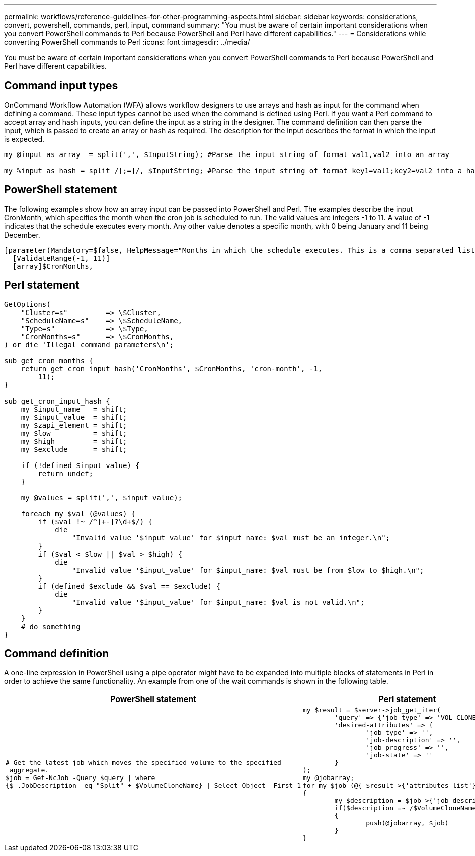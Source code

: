 ---
permalink: workflows/reference-guidelines-for-other-programming-aspects.html
sidebar: sidebar
keywords: considerations, convert, powershell, commands, perl, input, command
summary: "You must be aware of certain important considerations when you convert PowerShell commands to Perl because PowerShell and Perl have different capabilities."
---
= Considerations while converting PowerShell commands to Perl
:icons: font
:imagesdir: ../media/

[.lead]
You must be aware of certain important considerations when you convert PowerShell commands to Perl because PowerShell and Perl have different capabilities.

== Command input types

OnCommand Workflow Automation (WFA) allows workflow designers to use arrays and hash as input for the command when defining a command. These input types cannot be used when the command is defined using Perl. If you want a Perl command to accept array and hash inputs, you can define the input as a string in the designer. The command definition can then parse the input, which is passed to create an array or hash as required. The description for the input describes the format in which the input is expected.

----
my @input_as_array  = split(',', $InputString); #Parse the input string of format val1,val2 into an array

my %input_as_hash = split /[;=]/, $InputString; #Parse the input string of format key1=val1;key2=val2 into a hash.
----

== PowerShell statement

The following examples show how an array input can be passed into PowerShell and Perl. The examples describe the input CronMonth, which specifies the month when the cron job is scheduled to run. The valid values are integers -1 to 11. A value of -1 indicates that the schedule executes every month. Any other value denotes a specific month, with 0 being January and 11 being December.

----
[parameter(Mandatory=$false, HelpMessage="Months in which the schedule executes. This is a comma separated list of values from 0 through 11. Value -1 means all months.")]
  [ValidateRange(-1, 11)]
  [array]$CronMonths,
----

== Perl statement

----
GetOptions(
    "Cluster=s"         => \$Cluster,
    "ScheduleName=s"    => \$ScheduleName,
    "Type=s"            => \$Type,
    "CronMonths=s"      => \$CronMonths,
) or die 'Illegal command parameters\n';

sub get_cron_months {
    return get_cron_input_hash('CronMonths', $CronMonths, 'cron-month', -1,
        11);
}

sub get_cron_input_hash {
    my $input_name   = shift;
    my $input_value  = shift;
    my $zapi_element = shift;
    my $low          = shift;
    my $high         = shift;
    my $exclude      = shift;

    if (!defined $input_value) {
        return undef;
    }

    my @values = split(',', $input_value);

    foreach my $val (@values) {
        if ($val !~ /^[+-]?\d+$/) {
            die
                "Invalid value '$input_value' for $input_name: $val must be an integer.\n";
        }
        if ($val < $low || $val > $high) {
            die
                "Invalid value '$input_value' for $input_name: $val must be from $low to $high.\n";
        }
        if (defined $exclude && $val == $exclude) {
            die
                "Invalid value '$input_value' for $input_name: $val is not valid.\n";
        }
    }
    # do something
}
----

== Command definition

A one-line expression in PowerShell using a pipe operator might have to be expanded into multiple blocks of statements in Perl in order to achieve the same functionality. An example from one of the wait commands is shown in the following table.
[cols="2*",options="header"]
|===
| PowerShell statement| Perl statement
a|

----
# Get the latest job which moves the specified volume to the specified
 aggregate.
$job = Get-NcJob -Query $query \| where
{$_.JobDescription -eq "Split" + $VolumeCloneName} \| Select-Object -First 1
----

a|

----
my $result = $server->job_get_iter(
	'query' => {'job-type' => 'VOL_CLONE_SPLIT'},
	'desired-attributes' => {
		'job-type' => '',
		'job-description' => '',
		'job-progress' => '',
		'job-state' => ''
	}
);
my @jobarray;
for my $job (@{ $result->{'attributes-list'}})
{
	my $description = $job->{'job-description'};
	if($description =~ /$VolumeCloneName/)
	{
		push(@jobarray, $job)
	}
}
----

|===
